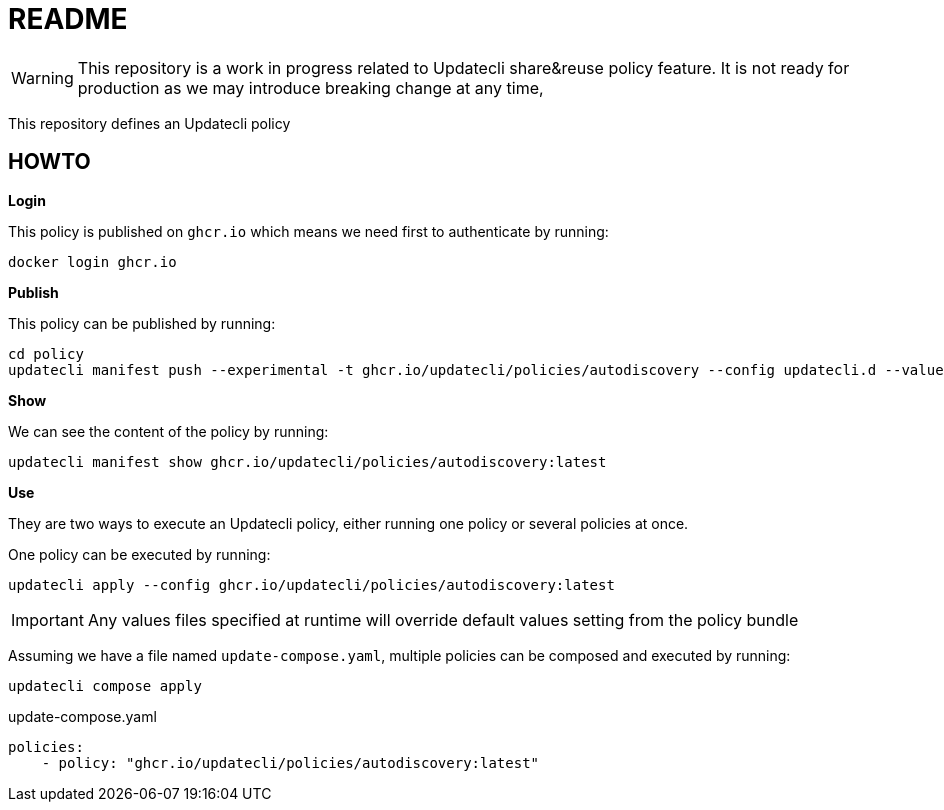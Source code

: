 = README

WARNING: This repository is a work in progress related to Updatecli share&reuse policy feature. It is not ready for production as we may introduce breaking change at any time,

This repository defines an Updatecli policy

== HOWTO

**Login**

This policy is published on `ghcr.io` which means we need first to authenticate by running:

    docker login ghcr.io

**Publish**

This policy can be published by running:

    cd policy
    updatecli manifest push --experimental -t ghcr.io/updatecli/policies/autodiscovery --config updatecli.d --values values.yaml .

**Show**

We can see the content of the policy by running:

    updatecli manifest show ghcr.io/updatecli/policies/autodiscovery:latest

**Use**

They are two ways to execute an Updatecli policy, either running one policy or several policies at once.

One policy can be executed by running:

    updatecli apply --config ghcr.io/updatecli/policies/autodiscovery:latest


IMPORTANT: Any values files specified at runtime will override default values setting from the policy bundle

Assuming we have a file named `update-compose.yaml`, multiple policies can be composed and executed by running:
    
        updatecli compose apply

.update-compose.yaml
```yaml
policies:
    - policy: "ghcr.io/updatecli/policies/autodiscovery:latest"
```
